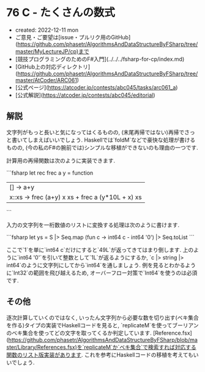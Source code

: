 * 76 C - たくさんの数式
- created: 2022-12-11 mon
- ご意見・ご要望は[issue・プルリク用のGitHub](https://github.com/phasetr/AlgorithmsAndDataStructureByFSharp/tree/master/MyLectureJP/cp)まで
- [競技プログラミングのためのF#入門](../../../fsharp-for-cp/index.md)
- [GitHub上の対応ディレクトリ](https://github.com/phasetr/AlgorithmsAndDataStructureByFSharp/tree/master/AtCoder/ARC061)
- [公式ページ](https://atcoder.jp/contests/abc045/tasks/arc061_a)
- [公式解説](https://atcoder.jp/contests/abc045/editorial)
** 解説
文字列がもっと長いと気になってはくるものの,
(末尾再帰ではない)再帰でさっと書いてしまえばいいでしょう.
Haskellでは`foldM`などで豪快な処理が書けるものの,
(今の私のF#の腕前では)シンプルな移植ができないのも理由の一つです.

計算用の再帰関数は次のように実装できます.

```fsharp
  let rec frec a y = function
    | [] -> a+y
    | x::xs -> frec (a+y) x xs + frec a (y*10L + x) xs
```

入力の文字列を一桁数値のリストに変換する処理は次のように書けます.

```fsharp
  let ys = S |> Seq.map (fun c -> int64 c - int64 '0') |> Seq.toList
```

ここで`1`を単に`int64 c`だけにすると`49L`が返ってきてはまり倒します.
上のように`int64 '0'`を引いて整数として`1L`が返るようにするか,
`c |> string |> int64`のように文字列にしてから`int64`を通しましょう.
例を見るとわかるように`Int32`の範囲を飛び越えるため,
オーバーフロー対策で`Int64`を使うのは必須です.

** その他
逐次計算していくのではなく,
いったん文字列から必要な数を切り出す(ベキ集合を作る)タイプの実装でHaskellコードを見ると,
`replicateM`を使ってブーリアンのベキ集合を使ってどの文字を取ってくるか判定しています.
[Reference.fsx](https://github.com/phasetr/AlgorithmsAndDataStructureByFSharp/blob/master/Library/References.fsx)を`replicateM`か`ベキ集合`で検索すれば対応する関数のリスト版実装があります.
これを参考にHaskellコードの移植を考えてもいいでしょう.

